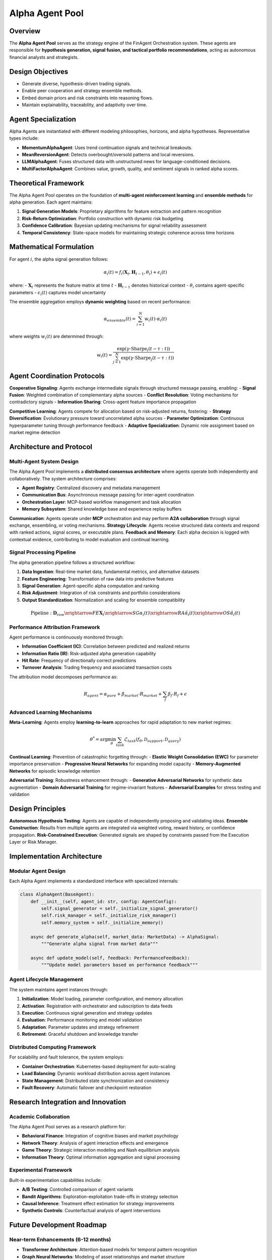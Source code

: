 ====================
Alpha Agent Pool
====================

Overview
--------

The **Alpha Agent Pool** serves as the strategy engine of the FinAgent Orchestration system. These agents are responsible for **hypothesis generation, signal fusion, and tactical portfolio recommendations**, acting as autonomous financial analysts and strategists.

Design Objectives
------------------

- Generate diverse, hypothesis-driven trading signals.
- Enable peer cooperation and strategy ensemble methods.
- Embed domain priors and risk constraints into reasoning flows.
- Maintain explainability, traceability, and adaptivity over time.

Agent Specialization
---------------------

Alpha Agents are instantiated with different modeling philosophies, horizons, and alpha hypotheses. Representative types include:

- **MomentumAlphaAgent**: Uses trend continuation signals and technical breakouts.
- **MeanReversionAgent**: Detects overbought/oversold patterns and local reversions.
- **LLMAlphaAgent**: Fuses structured data with unstructured news for language-conditioned decisions.
- **MultiFactorAlphaAgent**: Combines value, growth, quality, and sentiment signals in ranked alpha scores.

Theoretical Framework
---------------------

The Alpha Agent Pool operates on the foundation of **multi-agent reinforcement learning** and **ensemble methods** for alpha generation. Each agent maintains:

1. **Signal Generation Models**: Proprietary algorithms for feature extraction and pattern recognition
2. **Risk-Return Optimization**: Portfolio construction with dynamic risk budgeting
3. **Confidence Calibration**: Bayesian updating mechanisms for signal reliability assessment
4. **Temporal Consistency**: State-space models for maintaining strategic coherence across time horizons

Mathematical Formulation
------------------------

For agent :math:`i`, the alpha signal generation follows:

.. math::

   \alpha_i(t) = f_i(\mathbf{X}_t, \mathbf{H}_{t-1}, \theta_i) + \epsilon_i(t)

where:
- :math:`\mathbf{X}_t` represents the feature matrix at time :math:`t`
- :math:`\mathbf{H}_{t-1}` denotes historical context
- :math:`\theta_i` contains agent-specific parameters
- :math:`\epsilon_i(t)` captures model uncertainty

The ensemble aggregation employs **dynamic weighting** based on recent performance:

.. math::

   \alpha_{ensemble}(t) = \sum_{i=1}^{N} w_i(t) \cdot \alpha_i(t)

where weights :math:`w_i(t)` are determined through:

.. math::

   w_i(t) = \frac{\exp(\gamma \cdot \text{Sharpe}_i(t-\tau:t))}{\sum_{j=1}^{N} \exp(\gamma \cdot \text{Sharpe}_j(t-\tau:t))}

Agent Coordination Protocols
----------------------------

**Cooperative Signaling**: Agents exchange intermediate signals through structured message passing, enabling:
- **Signal Fusion**: Weighted combination of complementary alpha sources
- **Conflict Resolution**: Voting mechanisms for contradictory signals
- **Information Sharing**: Cross-agent feature importance propagation

**Competitive Learning**: Agents compete for allocation based on risk-adjusted returns, fostering:
- **Strategy Diversification**: Evolutionary pressure toward uncorrelated alpha sources
- **Parameter Optimization**: Continuous hyperparameter tuning through performance feedback
- **Adaptive Specialization**: Dynamic role assignment based on market regime detection

Architecture and Protocol
--------------------------

Multi-Agent System Design
~~~~~~~~~~~~~~~~~~~~~~~~~~

The Alpha Agent Pool implements a **distributed consensus architecture** where agents operate both independently and collaboratively. The system architecture comprises:

- **Agent Registry**: Centralized discovery and metadata management
- **Communication Bus**: Asynchronous message passing for inter-agent coordination  
- **Orchestration Layer**: MCP-based workflow management and task allocation
- **Memory Subsystem**: Shared knowledge base and experience replay buffers

**Communication**: Agents operate under **MCP** orchestration and may perform **A2A collaboration** through signal exchange, ensembling, or voting mechanisms.
**Strategy Lifecycle**: Agents receive structured data contexts and respond with ranked actions, signal scores, or executable plans.
**Feedback and Memory**: Each alpha decision is logged with contextual evidence, contributing to model evaluation and continual learning.

Signal Processing Pipeline
~~~~~~~~~~~~~~~~~~~~~~~~~~

The alpha generation pipeline follows a structured workflow:

1. **Data Ingestion**: Real-time market data, fundamental metrics, and alternative datasets
2. **Feature Engineering**: Transformation of raw data into predictive features
3. **Signal Generation**: Agent-specific alpha computation and ranking
4. **Risk Adjustment**: Integration of risk constraints and portfolio considerations
5. **Output Standardization**: Normalization and scaling for ensemble compatibility

.. math::

   \text{Pipeline}: \mathbf{D}_{raw} \xrightarrow{FE} \mathbf{X}_t \xrightarrow{SG} \alpha_i(t) \xrightarrow{RA} \tilde{\alpha}_i(t) \xrightarrow{OS} \hat{\alpha}_i(t)

Performance Attribution Framework
~~~~~~~~~~~~~~~~~~~~~~~~~~~~~~~~~

Agent performance is continuously monitored through:

- **Information Coefficient (IC)**: Correlation between predicted and realized returns
- **Information Ratio (IR)**: Risk-adjusted alpha generation capability  
- **Hit Rate**: Frequency of directionally correct predictions
- **Turnover Analysis**: Trading frequency and associated transaction costs

The attribution model decomposes performance as:

.. math::

   R_{agent} = \alpha_{pure} + \beta_{market} \cdot R_{market} + \sum_{f} \beta_f \cdot R_f + \epsilon

Advanced Learning Mechanisms
~~~~~~~~~~~~~~~~~~~~~~~~~~~~~

**Meta-Learning**: Agents employ **learning-to-learn** approaches for rapid adaptation to new market regimes:

.. math::

   \theta^* = \arg\min_\theta \sum_{task} \mathcal{L}_{task}(f_\theta, \mathcal{D}_{support}, \mathcal{D}_{query})

**Continual Learning**: Prevention of catastrophic forgetting through:
- **Elastic Weight Consolidation (EWC)** for parameter importance preservation
- **Progressive Neural Networks** for expanding model capacity
- **Memory-Augmented Networks** for episodic knowledge retention

**Adversarial Training**: Robustness enhancement through:
- **Generative Adversarial Networks** for synthetic data augmentation
- **Domain Adversarial Training** for regime-invariant features
- **Adversarial Examples** for stress testing and validation

Design Principles
------------------

**Autonomous Hypothesis Testing**: Agents are capable of independently proposing and validating ideas.
**Ensemble Construction**: Results from multiple agents are integrated via weighted voting, reward history, or confidence propagation.
**Risk-Constrained Execution**: Generated signals are shaped by constraints passed from the Execution Layer or Risk Manager.

Implementation Architecture
---------------------------

Modular Agent Design
~~~~~~~~~~~~~~~~~~~~

Each Alpha Agent implements a standardized interface with specialized internals:

.. code-block:: python

   class AlphaAgent(BaseAgent):
       def __init__(self, agent_id: str, config: AgentConfig):
           self.signal_generator = self._initialize_signal_generator()
           self.risk_manager = self._initialize_risk_manager()
           self.memory_system = self._initialize_memory()
           
       async def generate_alpha(self, market_data: MarketData) -> AlphaSignal:
           """Generate alpha signal from market data"""
           
       async def update_model(self, feedback: PerformanceFeedback):
           """Update model parameters based on performance feedback"""

Agent Lifecycle Management
~~~~~~~~~~~~~~~~~~~~~~~~~~

The system maintains agent instances through:

1. **Initialization**: Model loading, parameter configuration, and memory allocation
2. **Activation**: Registration with orchestrator and subscription to data feeds
3. **Execution**: Continuous signal generation and strategy updates
4. **Evaluation**: Performance monitoring and model validation
5. **Adaptation**: Parameter updates and strategy refinement
6. **Retirement**: Graceful shutdown and knowledge transfer

Distributed Computing Framework
~~~~~~~~~~~~~~~~~~~~~~~~~~~~~~~

For scalability and fault tolerance, the system employs:

- **Container Orchestration**: Kubernetes-based deployment for auto-scaling
- **Load Balancing**: Dynamic workload distribution across agent instances
- **State Management**: Distributed state synchronization and consistency
- **Fault Recovery**: Automatic failover and checkpoint restoration

Research Integration and Innovation
-----------------------------------

Academic Collaboration
~~~~~~~~~~~~~~~~~~~~~~

The Alpha Agent Pool serves as a research platform for:

- **Behavioral Finance**: Integration of cognitive biases and market psychology
- **Network Theory**: Analysis of agent interaction effects and emergence
- **Game Theory**: Strategic interaction modeling and Nash equilibrium analysis
- **Information Theory**: Optimal information aggregation and signal processing

Experimental Framework
~~~~~~~~~~~~~~~~~~~~~~

Built-in experimentation capabilities include:

- **A/B Testing**: Controlled comparison of agent variants
- **Bandit Algorithms**: Exploration-exploitation trade-offs in strategy selection
- **Causal Inference**: Treatment effect estimation for strategy improvements
- **Synthetic Controls**: Counterfactual analysis of agent interventions

Future Development Roadmap
---------------------------

Near-term Enhancements (6-12 months)
~~~~~~~~~~~~~~~~~~~~~~~~~~~~~~~~~~~~

- **Transformer Architecture**: Attention-based models for temporal pattern recognition
- **Graph Neural Networks**: Modeling of asset relationships and market structure
- **Federated Learning**: Privacy-preserving collaborative model training
- **Explainable AI**: Interpretable model outputs and decision transparency

Long-term Vision (1-3 years)
~~~~~~~~~~~~~~~~~~~~~~~~~~~~

- **Quantum Machine Learning**: Exploration of quantum advantage in portfolio optimization
- **Neuromorphic Computing**: Event-driven processing for ultra-low latency applications
- **Autonomous Economic Agents**: Self-directed capital allocation and strategy development
- **Cross-Market Integration**: Global market participation and arbitrage opportunities

Validation and Quality Assurance
---------------------------------

Statistical Validation
~~~~~~~~~~~~~~~~~~~~~~

Rigorous statistical testing ensures signal quality:

- **Hypothesis Testing**: Significance testing for alpha generation
- **Multiple Testing Correction**: Bonferroni and FDR adjustments
- **Bootstrap Resampling**: Confidence interval estimation for performance metrics
- **Cross-Validation**: Out-of-sample testing and temporal validation

Risk Management Integration
~~~~~~~~~~~~~~~~~~~~~~~~~~~

Embedded risk controls include:

- **Position Sizing**: Kelly criterion and risk parity approaches
- **Correlation Monitoring**: Dynamic correlation tracking and adjustment
- **Regime Detection**: Markov-switching models for market state identification
- **Stress Testing**: Scenario analysis and tail risk assessment

Production Deployment Standards
-------------------------------

Operational Excellence
~~~~~~~~~~~~~~~~~~~~~~

- **Monitoring and Alerting**: Comprehensive observability and incident response
- **Performance Optimization**: Latency minimization and throughput maximization
- **Security Framework**: Authentication, authorization, and audit logging
- **Compliance Management**: Regulatory adherence and reporting automation

The Alpha Agent Pool represents the confluence of cutting-edge machine learning, modern software architecture, and rigorous financial theory, providing a robust foundation for institutional alpha generation and portfolio management.